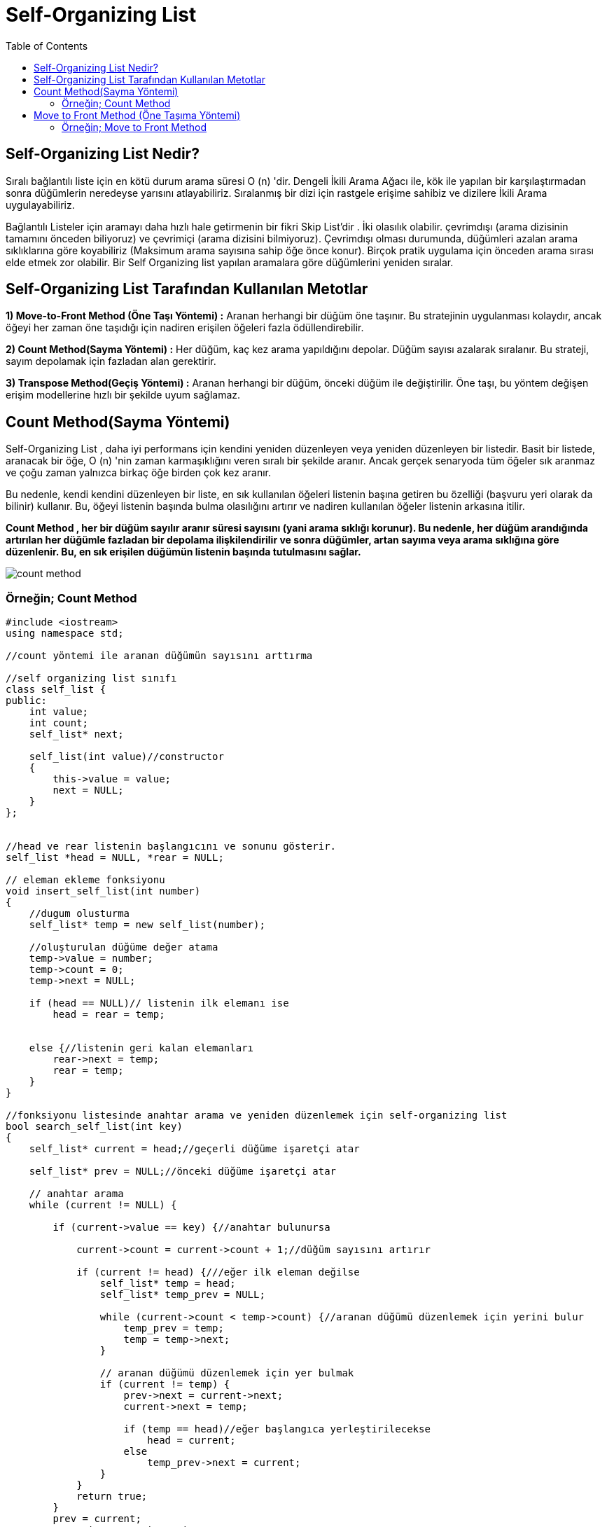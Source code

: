 = Self-Organizing List
:toc:

== Self-Organizing List Nedir?

Sıralı bağlantılı liste için en kötü durum arama süresi O (n) 'dir. Dengeli İkili Arama Ağacı ile, kök ile yapılan bir karşılaştırmadan sonra düğümlerin neredeyse yarısını atlayabiliriz. Sıralanmış bir dizi için rastgele erişime sahibiz ve dizilere İkili Arama uygulayabiliriz.

Bağlantılı Listeler için aramayı daha hızlı hale getirmenin bir fikri Skip List'dir . İki olasılık olabilir. çevrimdışı (arama dizisinin tamamını önceden biliyoruz) ve çevrimiçi (arama dizisini bilmiyoruz).
Çevrimdışı olması durumunda, düğümleri azalan arama sıklıklarına göre koyabiliriz (Maksimum arama sayısına sahip öğe önce konur). Birçok pratik uygulama için önceden arama sırası elde etmek zor olabilir. Bir Self Organizing list   yapılan aramalara göre düğümlerini yeniden sıralar. 

== Self-Organizing List Tarafından Kullanılan Metotlar 

*1) Move-to-Front Method (Öne Taşı Yöntemi) :* Aranan herhangi bir düğüm öne taşınır. Bu stratejinin uygulanması kolaydır, ancak öğeyi her zaman öne taşıdığı için nadiren erişilen öğeleri fazla ödüllendirebilir.



*2) Count Method(Sayma Yöntemi) :* Her düğüm, kaç kez arama yapıldığını depolar. Düğüm sayısı azalarak sıralanır. Bu strateji, sayım depolamak için fazladan alan gerektirir.

*3) Transpose Method(Geçiş Yöntemi) :* Aranan herhangi bir düğüm, önceki düğüm ile değiştirilir. Öne taşı, bu yöntem değişen erişim modellerine hızlı bir şekilde uyum sağlamaz.


== Count Method(Sayma Yöntemi)

Self-Organizing List , daha iyi performans için kendini yeniden düzenleyen veya yeniden düzenleyen bir listedir. Basit bir listede, aranacak bir öğe, O (n) 'nin zaman karmaşıklığını veren sıralı bir şekilde aranır. Ancak gerçek senaryoda tüm öğeler sık ​​aranmaz ve çoğu zaman yalnızca birkaç öğe birden çok kez aranır.

Bu nedenle, kendi kendini düzenleyen bir liste, en sık kullanılan öğeleri listenin başına getiren bu özelliği (başvuru yeri olarak da bilinir) kullanır. Bu, öğeyi listenin başında bulma olasılığını artırır ve nadiren kullanılan öğeler listenin arkasına itilir.

**Count Method , her bir düğüm sayılır aranır süresi sayısını (yani arama sıklığı korunur). Bu nedenle, her düğüm arandığında artırılan her düğümle fazladan bir depolama ilişkilendirilir ve sonra düğümler, artan sayıma veya arama sıklığına göre düzenlenir. Bu, en sık erişilen düğümün listenin başında tutulmasını sağlar.**

image::images/count_method.png[]



=== Örneğin; Count Method 
 
[source,c++]
----
#include <iostream>
using namespace std;

//count yöntemi ile aranan düğümün sayısını arttırma

//self organizing list sınıfı
class self_list {
public:
    int value;
    int count;
    self_list* next;

    self_list(int value)//constructor
    {
        this->value = value;
        next = NULL;
    }
};


//head ve rear listenin başlangıcını ve sonunu gösterir.
self_list *head = NULL, *rear = NULL;

// eleman ekleme fonksiyonu
void insert_self_list(int number)
{
    //dugum olusturma
    self_list* temp = new self_list(number);

    //oluşturulan düğüme değer atama
    temp->value = number;
    temp->count = 0;
    temp->next = NULL;

    if (head == NULL)// listenin ilk elemanı ise
        head = rear = temp;


    else {//listenin geri kalan elemanları
        rear->next = temp;
        rear = temp;
    }
}

//fonksiyonu listesinde anahtar arama ve yeniden düzenlemek için self-organizing list
bool search_self_list(int key)
{
    self_list* current = head;//geçerli düğüme işaretçi atar

    self_list* prev = NULL;//önceki düğüme işaretçi atar

    // anahtar arama
    while (current != NULL) {

        if (current->value == key) {//anahtar bulunursa

            current->count = current->count + 1;//düğüm sayısını artırır

            if (current != head) {///eğer ilk eleman değilse
                self_list* temp = head;
                self_list* temp_prev = NULL;

                while (current->count < temp->count) {//aranan düğümü düzenlemek için yerini bulur
                    temp_prev = temp;
                    temp = temp->next;
                }

                // aranan düğümü düzenlemek için yer bulmak
                if (current != temp) {
                    prev->next = current->next;
                    current->next = temp;

                    if (temp == head)//eğer başlangıca yerleştirilecekse
                        head = current;
                    else
                        temp_prev->next = current;
                }
            }
            return true;
        }
        prev = current;
        current = current->next;
    }
    return false;
}

// listenin yazdırılması
void display()
{
    if (head == NULL) {
        cout << "List is empty" << endl;
        return;
    }

    // head'i gösteren geçici işaretçi
    self_list* temp = head;
    cout << "List: ";

    //sırayla düğümleri görüntüleme
    while (temp != NULL) {
        cout << temp->value << "(" << temp->count << ")";
        if (temp->next != NULL)
            cout << " --> ";

        // sonraki düğümleri gösteren işaretçi
        temp = temp->next;
    }
    cout << endl;
}

int main()
{
    /* listeye 5 tane eleman ekler */
    insert_self_list(1);
    insert_self_list(2);
    insert_self_list(3);
    insert_self_list(4);
    insert_self_list(5);

    //listeyi yazdırır
    display();

    search_self_list(4);
    search_self_list(2);
    display();

    search_self_list(4);
    search_self_list(4);
    search_self_list(5);
    display();

    search_self_list(5);
    search_self_list(2);
    search_self_list(2);
    search_self_list(2);
    display();
    return 0;
}
----

Ekran Çıktısı:
 
 List: 1(0) --> 2(0) --> 3(0) --> 4(0) --> 5(0)
 List: 2(1) --> 4(1) --> 1(0) --> 3(0) --> 5(0)
 List: 4(3) --> 5(1) --> 2(1) --> 1(0) --> 3(0)
 List: 2(4) --> 4(3) --> 5(2) --> 1(0) --> 3(0)

 
== Move to Front Method (Öne Taşıma Yöntemi)

Self-Organizing List , daha iyi performans için kendini yeniden düzenleyen veya yeniden düzenleyen bir listedir. Basit bir listede, aranacak bir öğe, O (n) 'nin zaman karmaşıklığını veren sıralı bir şekilde aranır. Ancak gerçek senaryoda tüm öğeler sık​aranmaz ve çoğu zaman yalnızca birkaç öğe birden çok kez aranır.

Bu nedenle, kendi kendini düzenleyen bir liste , en sık kullanılan öğeleri listenin başına getiren bu özelliği ( başvuru yeri olarak da bilinir) kullanır . Bu, öğeyi listenin başında bulma olasılığını artırır ve nadiren kullanılan öğeler listenin arkasına itilir.

**Move to Front Method, son zamanlarda aranan öğe listenin başına taşınır. Bu nedenle, bu yöntemin uygulanması oldukça kolaydır, ancak sık aranan öğeleri öne çıkarır. Sık aranan öğelerin öne doğru bu şekilde taşınması, erişim süresini etkilediği için bu yöntemin büyük bir dezavantajıdır.**

image::images/move_to_front-method.png[]

=== Örneğin; Move to Front Method 

[source,c++]
----
#include <iostream>
using namespace std;

//move to front yöntemi ile aranan düğümü başa alma

//self organizing list sınıfı
class self_list {
public:
    int value;
    self_list* next;

    self_list(int value)//constructor
    {
        this->value = value;
        next = NULL;
    }
};

//head ve rear listenin başlangıcını ve sonunu gösterir.
self_list *head = NULL, *rear = NULL;

// eleman ekleme fonksiyonu
void insert_self_list(int number)
{
    //dugum olusturma
    self_list* temp = new self_list(number);

    //oluşturulan düğüme değer atama
    temp->value = number;
    temp->next = NULL;

    if (head == NULL)// listenin ilk elemanı ise
        head = rear = temp;


    else {//listenin geri kalan elemanları
        rear->next = temp;
        rear = temp;
    }
}

//fonksiyonu listesinde anahtar arama ve yeniden düzenlemek için self-organizing list
bool search_self_list(int key)
{
    self_list* current = head;//geçerli düğüme işaretçi atar

    self_list* prev = NULL;//önceki düğüme işaretçi atar

    // anahtar arama
    while (current != NULL) {

        if (current->value == key) {//anahtar bulunursa

            if (prev != NULL) {//anahtar ilk öğe değilse

                /* elemanların yeniden düzenlenir*/
                prev->next = current->next;
                current->next = head;
                head = current;
            }
            return true;
        }
        prev = current;
        current = current->next;
    }

    //anahtar bulunamadı
    return false;
}


//listenin yazdırılması
void display()
{
    if (head == NULL) {
        cout << "List is empty" << endl;
        return;
    }

    // head'i gösteren geçici işaretçi
    self_list* temp = head;
    cout << "List: ";

    //sırayla düğümleri görüntüleme
    while (temp != NULL) {
        cout << temp->value;
        if (temp->next != NULL)
            cout << " --> ";

        // sonraki düğümleri gösteren işaretçi
        temp = temp->next;
    }
    cout << endl;
}

int main()
{
    /* listeye 5 tane eleman ekler */
    insert_self_list(1);
    insert_self_list(2);
    insert_self_list(3);
    insert_self_list(4);
    insert_self_list(5);

    // listeyi yazdırır
    display();

    // 4'ü arar ve bulunursa yeniden düzenler
    if (search_self_list(4))
        cout << "Searched: 4" << endl;
    else
        cout << "Not Found: 4" << endl;

    // listeyi yazdırır
    display();

    // 2'yi arar ve bulunursa yeniden düzenler
    if (search_self_list(2))
        cout << "Searched: 2" << endl;
    else
        cout << "Not Found: 2" << endl;
    display();

    return 0;
}
----


Ekran Çıktısı:

 List: 1 --> 2 --> 3 --> 4 --> 5
 Searched: 4
 List: 4 --> 1 --> 2 --> 3 --> 5
 Searched: 2
 List: 2 --> 4 --> 1 --> 3 --> 5





